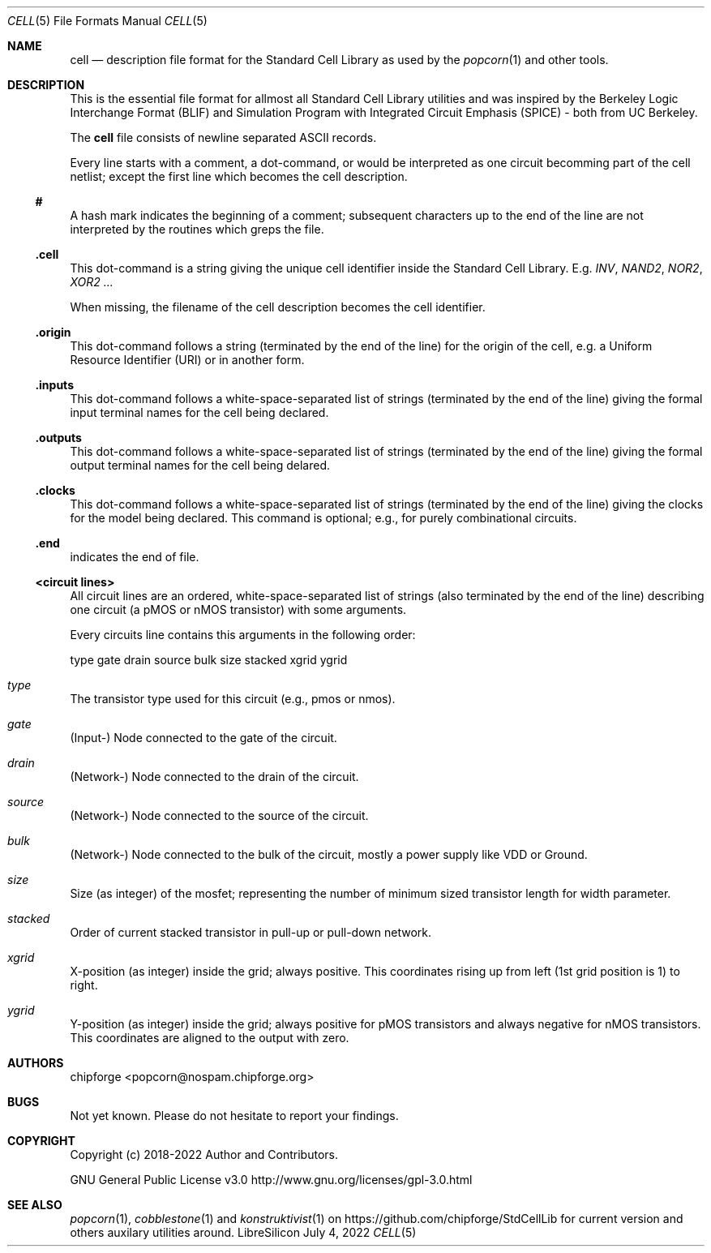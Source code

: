 .\" ************    LibreSilicon's StdCellLibrary   *******************
.\"
.\" Organisation:   Chipforge
.\"                 Germany / European Union
.\"
.\" Profile:        Chipforge focus on fine System-on-Chip Cores in
.\"                 Verilog HDL Code which are easy understandable and
.\"                 adjustable. For further information see
.\"                         www.chipforge.org
.\"                 there are projects from small cores up to PCBs, too.
.\"
.\" File:           StdCellLib/Tools/cell.5
.\"
.\" Purpose:        man 5 cell - classical Manual Page
.\"
.\" ************    `groff -t -mdoc`    *******************************
.\"
.\" ///////////////////////////////////////////////////////////////////
.\"
.\" Copyright (c)   2018 - 2022 by
.\"                 chipforge - <popcorn@nospam.chipforge.org>
.\"
.\" This source file may be used and distributed without restriction
.\" provided that this copyright statement is not removed from the
.\" file and that any derivative work contains the original copyright
.\" notice and the associated disclaimer.
.\"
.\" This source is free software; you can redistribute it and/or modify
.\" it under the terms of the GNU General Public License as published by
.\" the Free Software Foundation; either version 3 of the License, or
.\" (at your option) any later version.
.\"
.\" This source is distributed in the hope that it will be useful,
.\" but WITHOUT ANY WARRANTY; without even the implied warranty of
.\" MERCHANTABILITY or FITNESS FOR A PARTICULAR PURPOSE. See the
.\" GNU General Public License for more details.
.\"
.\"  (__)  You should have received a copy of the GNU General Public
.\"  oo )  License along with this program; if not, write to the
.\"  /_/|  Free Software Foundation Inc., 51 Franklin St., 5th Floor,
.\"        Boston, MA 02110-1301, USA
.\"
.\" GNU General Public License v3.0 - http://www.gnu.org/licenses/gpl-3.0.html
.\" ///////////////////////////////////////////////////////////////////
.Dd July 4, 2022
.Dt CELL 5 "Standard Cell Library"
.Os LibreSilicon
.Sh NAME
.Nm cell
.Nd description file format for the Standard Cell Library as used by the
.Xr popcorn 1
and other tools.
.Sh DESCRIPTION
This is the essential file format for allmost all Standard Cell Library
utilities and was inspired by the Berkeley Logic Interchange Format (BLIF) and
Simulation Program with Integrated Circuit Emphasis (SPICE) - both from UC
Berkeley.
.Pp
The
.Nm
file consists of newline separated ASCII records.
.Pp
Every line starts with a comment, a dot-command, or would be interpreted as one
circuit becomming part of the cell netlist; except the first line which becomes
the cell description.
.Ss #
A hash mark indicates the beginning of a comment; subsequent characters up to
the end of the line are not interpreted by the routines which greps the file.
.Ss .cell
This dot-command is a string giving the unique cell identifier inside the
Standard Cell Library.
E.g.
.Em INV ,
.Em NAND2 ,
.Em NOR2 ,
.Em XOR2 ...
.Pp
When missing, the filename of the cell description becomes the cell identifier.
.Ss .origin
This dot-command follows a string (terminated by the end of the line) for the
origin of the cell, e.g. a Uniform Resource Identifier (URI) or in another form.
.Ss .inputs
This dot-command follows a white-space-separated list of strings (terminated by
the end of the line) giving the formal input terminal names for the cell being
declared.
.Ss .outputs
This dot-command follows a white-space-separated list of strings (terminated by
the end of the line) giving the formal output terminal names for the cell being
delared.
.Ss .clocks
This dot-command follows a white-space-separated list of strings (terminated by
the end of the line) giving the clocks for the model being declared.
This command is optional; e.g., for purely combinational circuits.
.Ss .end
indicates the end of file.
.Ss <circuit lines>
All circuit lines are an ordered, white-space-separated list of strings (also
terminated by the end of the line) describing one circuit (a pMOS or nMOS
transistor) with some arguments.
.Pp
Every circuits line contains this arguments in the following order:
.Bd -literal
type  gate  drain  source  bulk  size  stacked  xgrid  ygrid
.Ed
.Bl -ohang
.It Em type
The transistor type used for this circuit (e.g., pmos or nmos).
.It Em gate
(Input-) Node connected to the gate of the circuit.
.It Em drain
(Network-) Node connected to the drain of the circuit.
.It Em source
(Network-) Node connected to the source of the circuit.
.It Em bulk
(Network-) Node connected to the bulk of the circuit, mostly a power supply
like VDD or Ground.
.It Em size
Size (as integer) of the mosfet; representing the number of minimum sized
transistor length for width parameter.
.It Em stacked
Order of current stacked transistor in pull-up or pull-down network.
.It Em xgrid
X-position (as integer) inside the grid; always positive.
This coordinates rising up from left (1st grid position is 1) to right.
.It Em ygrid
Y-position (as integer) inside the grid; always positive for pMOS transistors
and always negative for nMOS transistors.
This coordinates are aligned to the output with zero.
.El
.Sh AUTHORS
.An chipforge Aq popcorn@nospam.chipforge.org
.Sh BUGS
Not yet known.
Please do not hesitate to report your findings.
.Sh COPYRIGHT
Copyright (c) 2018-2022 Author and Contributors.
.Pp
GNU General Public License v3.0
.UR
http://www.gnu.org/licenses/gpl-3.0.html
.UE
.Sh SEE ALSO
.Xr popcorn 1 ,
.Xr cobblestone 1
and
.Xr konstruktivist 1
on
.UR
https://github.com/chipforge/StdCellLib
.UE
for current version and others auxilary utilities around.
